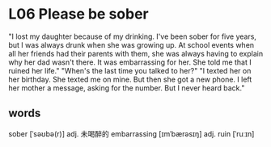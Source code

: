 * L06 Please be sober

"I lost my daughter because of my drinking.
I've been sober for five years, but I was always drunk when she was growing up.
At school events when all her friends had their parents with them,
	she was always having to explain why her dad wasn't there.
It was embarrassing for her.
She told me that I ruined her life."
"When's the last time you talked to her?"
"I texted her on her birthday.
She texted me on mine.
But then she got a new phone.
I left her mother a message, asking for the number.
But I never heard back."

** words
sober [ˈsəʊbə(r)] adj. 未喝醉的
embarrassing [ɪmˈbærəsɪŋ] adj.
ruin [ˈruːɪn]

